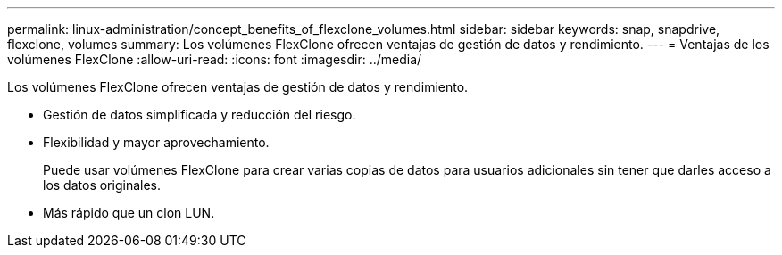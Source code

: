 ---
permalink: linux-administration/concept_benefits_of_flexclone_volumes.html 
sidebar: sidebar 
keywords: snap, snapdrive, flexclone, volumes 
summary: Los volúmenes FlexClone ofrecen ventajas de gestión de datos y rendimiento. 
---
= Ventajas de los volúmenes FlexClone
:allow-uri-read: 
:icons: font
:imagesdir: ../media/


[role="lead"]
Los volúmenes FlexClone ofrecen ventajas de gestión de datos y rendimiento.

* Gestión de datos simplificada y reducción del riesgo.
* Flexibilidad y mayor aprovechamiento.
+
Puede usar volúmenes FlexClone para crear varias copias de datos para usuarios adicionales sin tener que darles acceso a los datos originales.

* Más rápido que un clon LUN.


